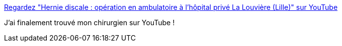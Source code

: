 :jbake-type: post
:jbake-status: published
:jbake-title: Regardez "Hernie discale : opération en ambulatoire à l'hôpital privé La Louvière (Lille)" sur YouTube
:jbake-tags: opération,chirurgie,_mois_févr.,_année_2021
:jbake-date: 2021-02-08
:jbake-depth: ../
:jbake-uri: shaarli/1612795104000.adoc
:jbake-source: https://nicolas-delsaux.hd.free.fr/Shaarli?searchterm=https%3A%2F%2Fyoutu.be%2FAZ4APBy2qkI&searchtags=op%C3%A9ration+chirurgie+_mois_f%C3%A9vr.+_ann%C3%A9e_2021
:jbake-style: shaarli

https://youtu.be/AZ4APBy2qkI[Regardez "Hernie discale : opération en ambulatoire à l'hôpital privé La Louvière (Lille)" sur YouTube]

J'ai finalement trouvé mon chirurgien sur YouTube !
